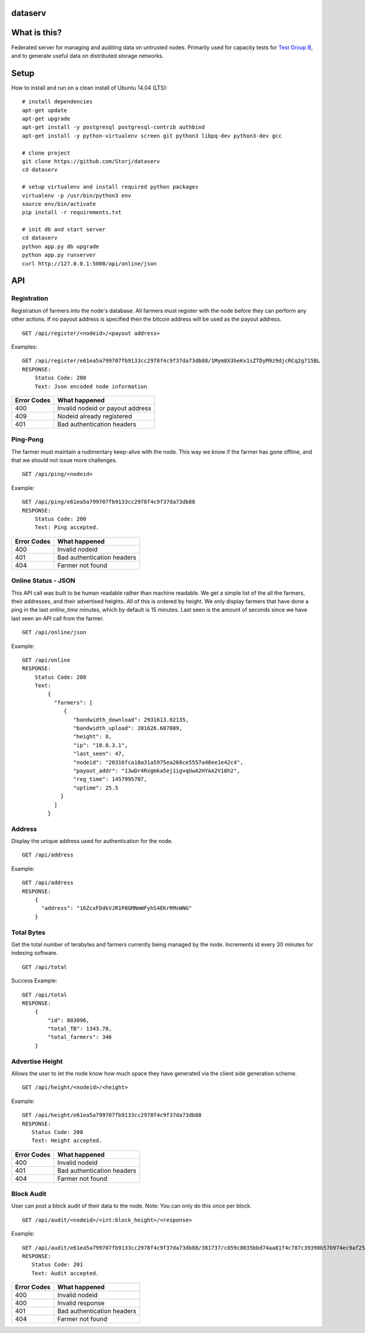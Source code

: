 ########
dataserv
########


|BuildLink|_ |CoverageLink|_ |LicenseLink|_


.. |BuildLink| image:: https://travis-ci.org/Storj/dataserv.svg?branch=master
.. _BuildLink: https://travis-ci.org/Storj/dataserv

.. |CoverageLink| image:: https://coveralls.io/repos/Storj/dataserv/badge.svg
.. _CoverageLink: https://coveralls.io/r/Storj/dataserv

.. |LicenseLink| image:: https://img.shields.io/badge/license-MIT-blue.svg
.. _LicenseLink: https://raw.githubusercontent.com/Storj/dataserv


#############
What is this?
#############

Federated server for managing and auditing data on untrusted nodes. Primarily
used for capacity tests for `Test Group B <http://storj.io/earlyaccess>`_, and
to generate useful data on distributed storage networks.

#####
Setup
#####

How to install and run on a clean install of Ubuntu 14.04 (LTS):

::

    # install dependencies
    apt-get update
    apt-get upgrade
    apt-get install -y postgresql postgresql-contrib authbind
    apt-get install -y python-virtualenv screen git python3 libpq-dev python3-dev gcc

    # clone project
    git clone https://github.com/Storj/dataserv
    cd dataserv

    # setup virtualenv and install required python packages
    virtualenv -p /usr/bin/python3 env
    source env/bin/activate
    pip install -r requirements.txt

    # init db and start server
    cd dataserv
    python app.py db upgrade
    python app.py runserver
    curl http://127.0.0.1:5000/api/online/json



###
API
###


Registration
************

Registration of farmers into the node's database. All farmers must register with the node before they
can perform any other actions. If no payout address is specified then the bitcoin address will be used
as the payout address.

::

    GET /api/register/<nodeid>/<payout address>

Examples:

::

    GET /api/register/e61ea5a799707fb9133cc2978f4c9f37da73db88/1Mym8X3heKx1sZTDyM9z9djcRCq2g715BL
    RESPONSE:
        Status Code: 200
        Text: Json encoded node information

+-------------+-------------------------------------+
| Error Codes | What happened                       |
+=============+=====================================+
|     400     | Invalid nodeid or payout address    |
+-------------+-------------------------------------+
|     409     | Nodeid already registered           |
+-------------+-------------------------------------+
|     401     | Bad authentication headers          |
+-------------+-------------------------------------+


Ping-Pong
*********

The farmer must maintain a rudimentary keep-alive with the node. This way we know if the farmer
has gone offline, and that we should not issue more challenges.

::

    GET /api/ping/<nodeid>

Example:

::

    GET /api/ping/e61ea5a799707fb9133cc2978f4c9f37da73db88
    RESPONSE:
        Status Code: 200
        Text: Ping accepted.
        
+-------------+----------------------------+
| Error Codes | What happened              |
+=============+============================+
|     400     | Invalid nodeid             |
+-------------+----------------------------+
|     401     | Bad authentication headers |
+-------------+----------------------------+
|     404     | Farmer not found           |
+-------------+----------------------------+


Online Status - JSON
********************

This API call was built to be human readable rather than machine readable. We get a simple
list of the all the farmers, their addresses, and their advertised heights. All of this is ordered by height.
We only display farmers that have done a ping in the last `online_time` minutes, which by default
is 15 minutes. Last seen is the amount of seconds since we have last seen an API call from the farmer.

::

    GET /api/online/json

Example:

::

    GET /api/online
    RESPONSE:
        Status Code: 200
        Text:
            {
              "farmers": [
                 {
                    "bandwidth_download": 2931613.02135,
                    "bandwidth_upload": 201626.607889,
                    "height": 8,
                    "ip": "10.0.3.1",
                    "last_seen": 47,
                    "nodeid": "20316fca18a31a5975ea260ce5557a48ee1e42c4",
                    "payout_addr": "13wDr4Rxgmka5ej1igvqUwA2HYAA2V18h2",
                    "reg_time": 1457995707,
                    "uptime": 25.5
                }
              ]
            }

Address
*******
Display the unique address used for authentication for the node.

::

    GET /api/address

Example:

::

    GET /api/address
    RESPONSE:
        {
          "address": "16ZcxFDdkVJR1P8GMNmWFyhS4EKrRMsWNG"
        }

Total Bytes
***********

Get the total number of terabytes and farmers currently being managed by the node. Increments id every 30 minutes for indexing software.

::

    GET /api/total

Success Example:

::

    GET /api/total
    RESPONSE:
        {
            "id": 803096,
            "total_TB": 1343.78,
            "total_farmers": 346
        }

Advertise Height
****************

Allows the user to let the node know how much space they have generated via the client side generation scheme.

::

    GET /api/height/<nodeid>/<height>

Example:

::

    GET /api/height/e61ea5a799707fb9133cc2978f4c9f37da73db88
    RESPONSE:
       Status Code: 200
       Text: Height accepted.
        
+-------------+----------------------------+
| Error Codes | What happened              |
+=============+============================+
|     400     | Invalid nodeid             |
+-------------+----------------------------+
|     401     | Bad authentication headers |
+-------------+----------------------------+
|     404     | Farmer not found           |
+-------------+----------------------------+


Block Audit
***********

User can post a block audit of their data to the node. Note: You can only do
this once per block.

::

    GET /api/audit/<nodeid>/<int:block_height>/<response>

Example:

::

    GET /api/audit/e61ea5a799707fb9133cc2978f4c9f37da73db88/381737/c059c8035bbd74aa81f4c787c39390b57b974ec9af25a7248c46a3ebfe0f9dc8
    RESPONSE:
       Status Code: 201
       Text: Audit accepted.

+-------------+----------------------------+
| Error Codes | What happened              |
+=============+============================+
|     400     | Invalid nodeid             |
+-------------+----------------------------+
|     400     | Invalid response           |
+-------------+----------------------------+
|     401     | Bad authentication headers |
+-------------+----------------------------+
|     404     | Farmer not found           |
+-------------+----------------------------+

